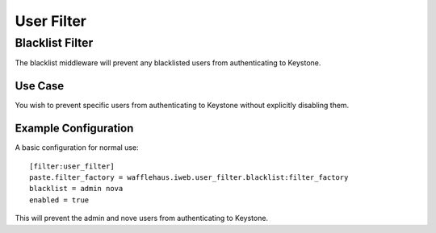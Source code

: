 ===========
User Filter
===========

Blacklist Filter
---------------------

The blacklist middleware will prevent any blacklisted users
from authenticating to Keystone.

Use Case
~~~~~~~~

You wish to prevent specific users from authenticating to Keystone
without explicitly disabling them.

Example Configuration
~~~~~~~~~~~~~~~~~~~~~

A basic configuration for normal use::

    [filter:user_filter]
    paste.filter_factory = wafflehaus.iweb.user_filter.blacklist:filter_factory
    blacklist = admin nova
    enabled = true

This will prevent the admin and nove users from authenticating to Keystone.
